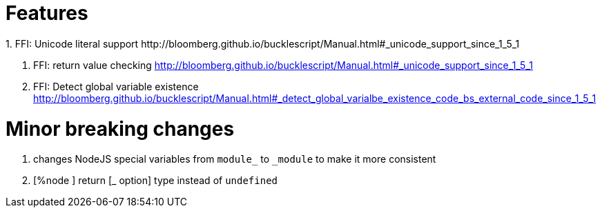

# Features
1. FFI: Unicode literal support http://bloomberg.github.io/bucklescript/Manual.html#_unicode_support_since_1_5_1

2. FFI: return value checking
http://bloomberg.github.io/bucklescript/Manual.html#_unicode_support_since_1_5_1

3. FFI: Detect global variable existence
http://bloomberg.github.io/bucklescript/Manual.html#_detect_global_varialbe_existence_code_bs_external_code_since_1_5_1

# Minor breaking changes

1. changes NodeJS special variables from `module_` to `_module` to make it more consistent

2. [%node ] return [_ option] type instead of `undefined`


